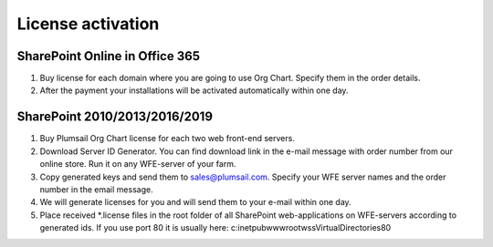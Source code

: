 License activation
====================

SharePoint Online in Office 365
-------------------------------

1. Buy license for each domain where you are going to use Org Chart. Specify them in the order details.
2. After the payment your installations will be activated automatically within one day.

SharePoint 2010/2013/2016/2019
------------------------------

1. Buy Plumsail Org Chart license for each two web front-end servers.
2. Download Server ID Generator. You can find download link in the e-mail message with order number from our online store. Run it on any WFE-server of your farm.
3. Copy generated keys and send them to sales@plumsail.com. Specify your WFE server names and the order number in the email message.
4. We will generate licenses for you and will send them to your e-mail within one day.
5. Place received *.license files in the root folder of all SharePoint web-applications on WFE-servers according to generated ids. If you use port 80 it is usually here: c:\inetpub\wwwroot\wss\VirtualDirectories\80\